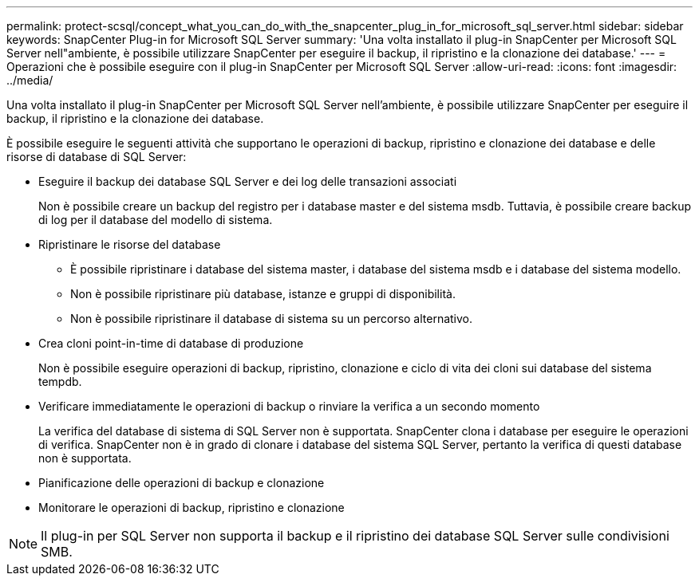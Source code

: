 ---
permalink: protect-scsql/concept_what_you_can_do_with_the_snapcenter_plug_in_for_microsoft_sql_server.html 
sidebar: sidebar 
keywords: SnapCenter Plug-in for Microsoft SQL Server 
summary: 'Una volta installato il plug-in SnapCenter per Microsoft SQL Server nell"ambiente, è possibile utilizzare SnapCenter per eseguire il backup, il ripristino e la clonazione dei database.' 
---
= Operazioni che è possibile eseguire con il plug-in SnapCenter per Microsoft SQL Server
:allow-uri-read: 
:icons: font
:imagesdir: ../media/


[role="lead"]
Una volta installato il plug-in SnapCenter per Microsoft SQL Server nell'ambiente, è possibile utilizzare SnapCenter per eseguire il backup, il ripristino e la clonazione dei database.

È possibile eseguire le seguenti attività che supportano le operazioni di backup, ripristino e clonazione dei database e delle risorse di database di SQL Server:

* Eseguire il backup dei database SQL Server e dei log delle transazioni associati
+
Non è possibile creare un backup del registro per i database master e del sistema msdb. Tuttavia, è possibile creare backup di log per il database del modello di sistema.

* Ripristinare le risorse del database
+
** È possibile ripristinare i database del sistema master, i database del sistema msdb e i database del sistema modello.
** Non è possibile ripristinare più database, istanze e gruppi di disponibilità.
** Non è possibile ripristinare il database di sistema su un percorso alternativo.


* Crea cloni point-in-time di database di produzione
+
Non è possibile eseguire operazioni di backup, ripristino, clonazione e ciclo di vita dei cloni sui database del sistema tempdb.

* Verificare immediatamente le operazioni di backup o rinviare la verifica a un secondo momento
+
La verifica del database di sistema di SQL Server non è supportata. SnapCenter clona i database per eseguire le operazioni di verifica. SnapCenter non è in grado di clonare i database del sistema SQL Server, pertanto la verifica di questi database non è supportata.

* Pianificazione delle operazioni di backup e clonazione
* Monitorare le operazioni di backup, ripristino e clonazione



NOTE: Il plug-in per SQL Server non supporta il backup e il ripristino dei database SQL Server sulle condivisioni SMB.
